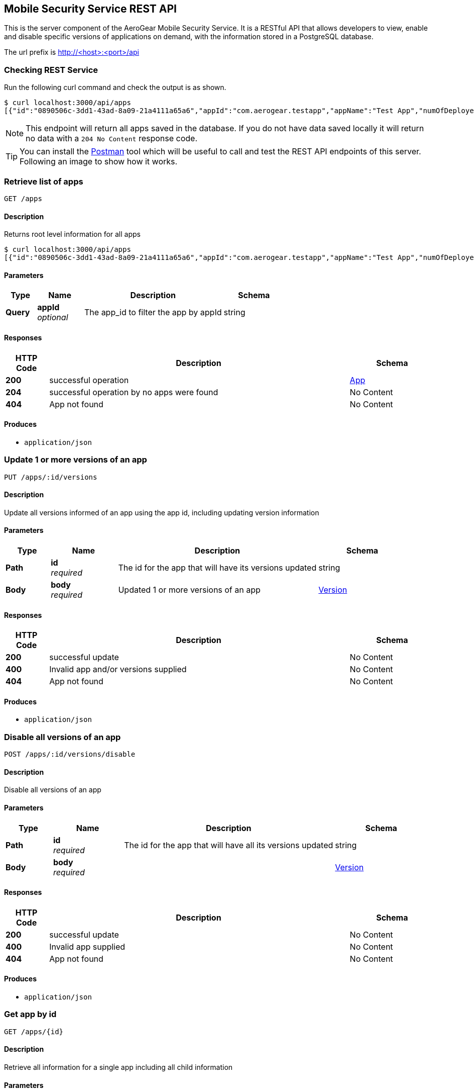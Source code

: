 [id='security-api_{context}']

[[_api]]
== Mobile Security Service REST API
This is the server component of the AeroGear Mobile Security Service. It is a RESTful API that allows developers to view, enable and disable specific versions of applications on demand,
with the information stored in a PostgreSQL database.

The url prefix is http://<host>:<port>/api


=== Checking REST Service

Run the following curl command and check the output is as shown.

[source,shell]
----
$ curl localhost:3000/api/apps
[{"id":"0890506c-3dd1-43ad-8a09-21a4111a65a6","appId":"com.aerogear.testapp","appName":"Test App","numOfDeployedVersions":2,"numOfCurrentInstalls":3,"numOfAppLaunches":6000},{"id":"1b9e7a5f-af7c-4055-b488-72f2b5f72266","appId":"com.aerogear.foobar","appName":"Foobar","numOfDeployedVersions":0,"numOfCurrentInstalls":0,"numOfAppLaunches":0}]
----

NOTE: This endpoint will return all apps saved in the database. If you do not have data saved locally it will return no data with a `204 No Content` response code.

TIP: You can install the https://www.getpostman.com/[Postman] tool which will be useful to call and test the REST API endpoints of this server.
Following an image to show how it works.

[[_getapps]]
=== Retrieve list of apps
....
GET /apps
....


==== Description
Returns root level information for all apps
[source,shell]
----
$ curl localhost:3000/api/apps
[{"id":"0890506c-3dd1-43ad-8a09-21a4111a65a6","appId":"com.aerogear.testapp","appName":"Test App","numOfDeployedVersions":2,"numOfCurrentInstalls":3,"numOfAppLaunches":6000},{"id":"1b9e7a5f-af7c-4055-b488-72f2b5f72266","appId":"com.aerogear.foobar","appName":"Foobar","numOfDeployedVersions":0,"numOfCurrentInstalls":0,"numOfAppLaunches":0}]
----

==== Parameters

[options="header", cols=".^2a,.^3a,.^9a,.^4a"]
|===
|Type|Name|Description|Schema
|**Query**|**appId** +
__optional__|The app_id to filter the app by appId|string
|===


==== Responses

[options="header", cols=".^2a,.^14a,.^4a"]
|===
|HTTP Code|Description|Schema
|**200**|successful operation|<<_app,App>>
|**204**|successful operation by no apps were found|No Content
|**404**|App not found|No Content
|===


==== Produces

* `application/json`


[[_updateappversions]]
=== Update 1 or more versions of an app
....
PUT /apps/:id/versions
....


==== Description
Update all versions informed of an app using the app id, including updating version information


==== Parameters

[options="header", cols=".^2a,.^3a,.^9a,.^4a"]
|===
|Type|Name|Description|Schema
|**Path**|**id** +
__required__|The id for the app that will have its versions updated|string
|**Body**|**body** +
__required__|Updated 1 or more versions of an app|<<_version,Version>>
|===


==== Responses

[options="header", cols=".^2a,.^14a,.^4a"]
|===
|HTTP Code|Description|Schema
|**200**|successful update|No Content
|**400**|Invalid app and/or versions supplied|No Content
|**404**|App not found|No Content
|===


==== Produces

* `application/json`


[[_updateapp]]
=== Disable all versions of an app
....
POST /apps/:id/versions/disable
....


==== Description
Disable all versions of an app


==== Parameters

[options="header", cols=".^2a,.^3a,.^9a,.^4a"]
|===
|Type|Name|Description|Schema
|**Path**|**id** +
__required__|The id for the app that will have all its versions updated|string
|**Body**|**body** +
__required__||<<_version,Version>>
|===


==== Responses

[options="header", cols=".^2a,.^14a,.^4a"]
|===
|HTTP Code|Description|Schema
|**200**|successful update|No Content
|**400**|Invalid app supplied|No Content
|**404**|App not found|No Content
|===


==== Produces

* `application/json`


[[_getactiveappbyid]]
=== Get app by id
....
GET /apps/{id}
....


==== Description
Retrieve all information for a single app including all child information


==== Parameters

[options="header", cols=".^2a,.^3a,.^9a,.^4a"]
|===
|Type|Name|Description|Schema
|**Path**|**id** +
__required__|The id for the app that needs to be fetched.|string
|===


==== Responses

[options="header", cols=".^2a,.^14a,.^4a"]
|===
|HTTP Code|Description|Schema
|**200**|successful operation|<<_app,App>>
|**400**|Invalid id supplied|No Content
|**404**|App not found|No Content
|===


==== Produces

* `application/json`


[[_deleteappbyid]]
=== Does a soft delete at in the App
....
DELETE /apps/{id}
....


==== Description
To do a a soft deleted at the App


==== Parameters

[options="header", cols=".^2a,.^3a,.^9a,.^4a"]
|===
|Type|Name|Description|Schema
|**Path**|**id** +
__required__|The id for the app that needs to be fetched.|string
|===


==== Responses

[options="header", cols=".^2a,.^14a,.^4a"]
|===
|HTTP Code|Description|Schema
|**204**|successful operation|No Content
|**400**|Invalid id supplied|No Content
|**404**|App not found|No Content
|===


==== Produces

* `application/json`


[[_health]]
=== Check if the server can receive requests
....
GET /healthz
....


==== Description
Check the health of the REST SERVICE API


==== Responses

[options="header", cols=".^2a,.^14a,.^4a"]
|===
|HTTP Code|Description|Schema
|**200**|successful operation|No Content
|**500**|Internal Server Error|No Content
|===


==== Produces

* `application/json`


[[_initappfromdevice]]
=== Init call from SDK
....
POST /init
....


==== Description
Capture metrics from device and return if the app version they are using is disabled and has a set disabled message


==== Parameters

[options="header", cols=".^2a,.^3a,.^9a,.^4a"]
|===
|Type|Name|Description|Schema
|**Body**|**body** +
__required__|Updated app object|<<_version,Version>>
|===


==== Responses

[options="header", cols=".^2a,.^14a,.^4a"]
|===
|HTTP Code|Description|Schema
|**200**|successful operation|No Content
|**400**|Invalid id supplied|No Content
|**404**|Data not found|No Content
|===


==== Produces

* `application/json`


[[_metrics]]
=== Retrieve all metrics for the Go server
....
GET /metrics
....


==== Description
Get the metrics of the service


==== Responses

[options="header", cols=".^2a,.^14a,.^4a"]
|===
|HTTP Code|Description|Schema
|**200**|successful operation|No Content
|===


==== Produces

* `application/json`


[[_status]]
=== Check if the server is running
....
GET /ping
....


==== Description
Check the status of the REST SERVICE API


==== Responses

[options="header", cols=".^2a,.^14a,.^4a"]
|===
|HTTP Code|Description|Schema
|**200**|successful operation|No Content
|===


==== Produces

* `application/json`


[[_getuser]]
=== Retrieve user
....
GET /user
....


==== Description
Returns user


==== Responses

[options="header", cols=".^2a,.^14a,.^4a"]
|===
|HTTP Code|Description|Schema
|**200**|sucessful operation|No Content
|**404**|No user found|No Content
|===


==== Produces

* `application/json`
